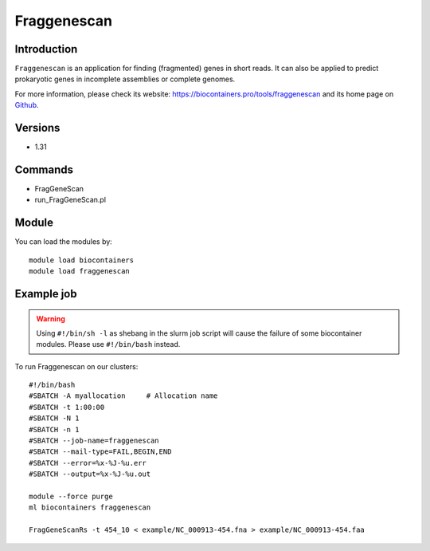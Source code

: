 .. _backbone-label:

Fraggenescan
==============================

Introduction
~~~~~~~~
``Fraggenescan`` is an application for finding (fragmented) genes in short reads. It can also be applied to predict prokaryotic genes in incomplete assemblies or complete genomes. 

| For more information, please check its website: https://biocontainers.pro/tools/fraggenescan and its home page on `Github`_.

Versions
~~~~~~~~
- 1.31

Commands
~~~~~~~
- FragGeneScan
- run_FragGeneScan.pl

Module
~~~~~~~~
You can load the modules by::
    
    module load biocontainers
    module load fraggenescan

Example job
~~~~~
.. warning::
    Using ``#!/bin/sh -l`` as shebang in the slurm job script will cause the failure of some biocontainer modules. Please use ``#!/bin/bash`` instead.

To run Fraggenescan on our clusters::

    #!/bin/bash
    #SBATCH -A myallocation     # Allocation name 
    #SBATCH -t 1:00:00
    #SBATCH -N 1
    #SBATCH -n 1
    #SBATCH --job-name=fraggenescan
    #SBATCH --mail-type=FAIL,BEGIN,END
    #SBATCH --error=%x-%J-%u.err
    #SBATCH --output=%x-%J-%u.out

    module --force purge
    ml biocontainers fraggenescan

    FragGeneScanRs -t 454_10 < example/NC_000913-454.fna > example/NC_000913-454.faa

.. _Github: https://github.com/gaberoo/FragGeneScan
